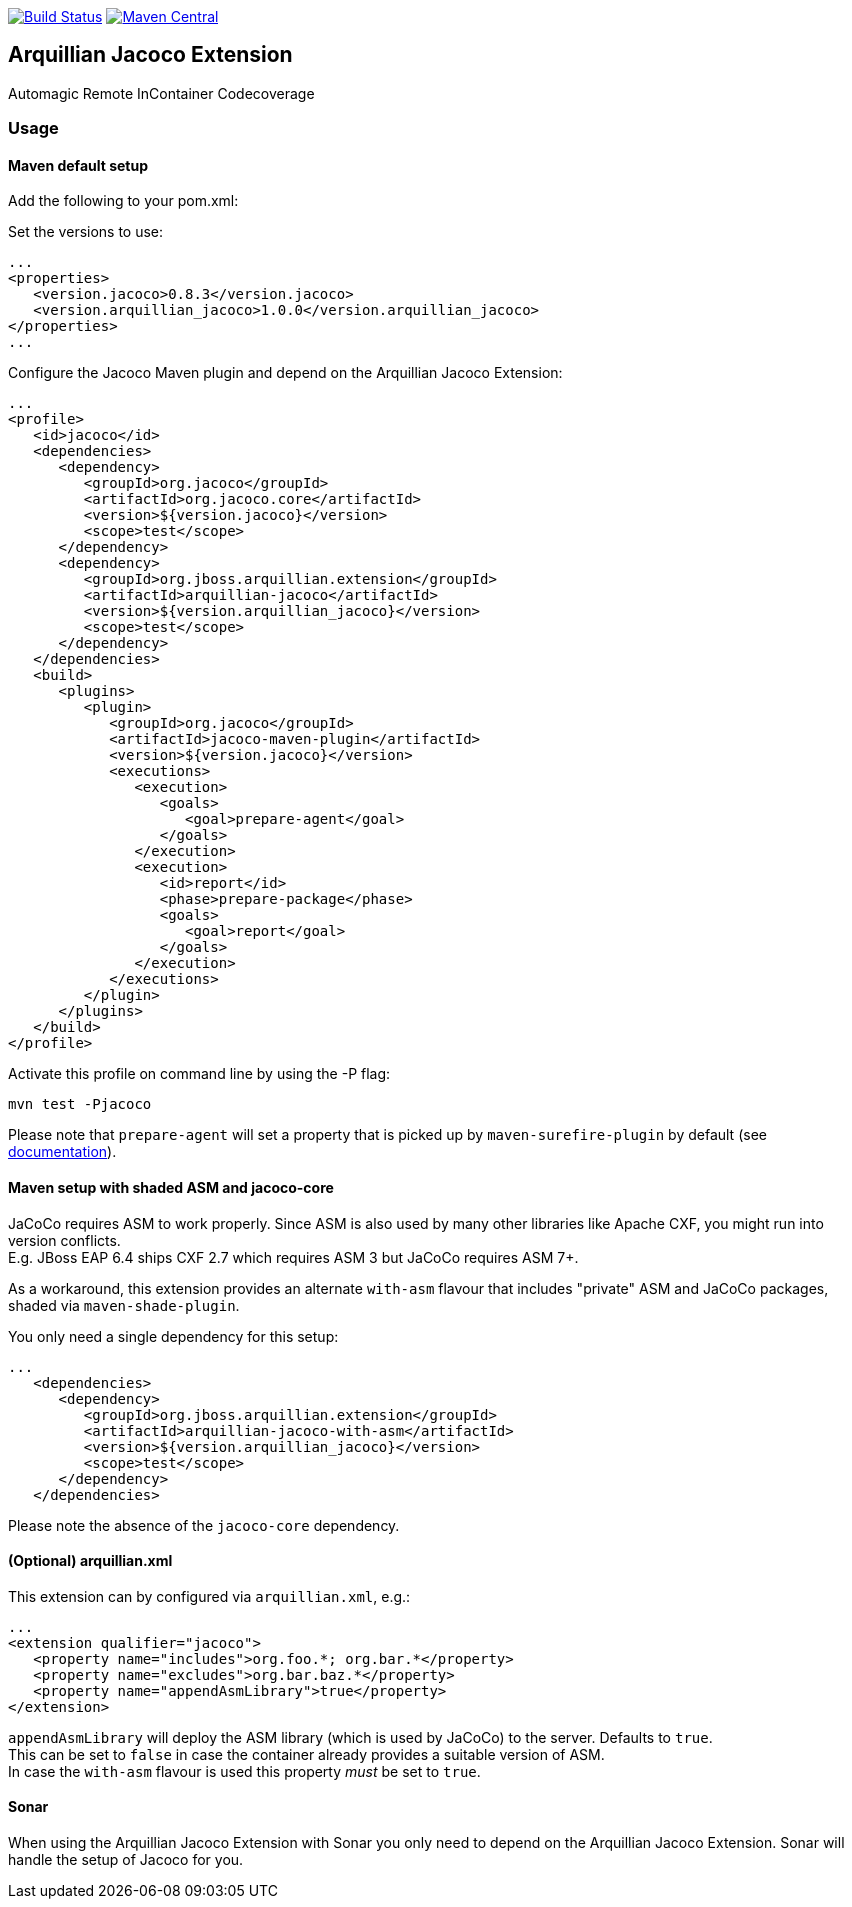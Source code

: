 image:https://travis-ci.org/arquillian/arquillian-extension-jacoco.svg?branch=master["Build Status", link="https://travis-ci.org/arquillian/arquillian-extension-jacoco"]
image:https://img.shields.io/maven-central/v/org.jboss.arquillian.extension/arquillian-jacoco["Maven Central", link="https://maven-badges.herokuapp.com/maven-central/org.jboss.arquillian.extension/arquillian-jacoco"]


== Arquillian Jacoco Extension

Automagic Remote InContainer Codecoverage

=== Usage

==== Maven default setup

Add the following to your pom.xml:


Set the versions to use:

[source, xml]
----
...
<properties>
   <version.jacoco>0.8.3</version.jacoco>
   <version.arquillian_jacoco>1.0.0</version.arquillian_jacoco>
</properties>
...
----

Configure the Jacoco Maven plugin and depend on the Arquillian Jacoco Extension:

[source, xml]
----
...
<profile>
   <id>jacoco</id>
   <dependencies>
      <dependency>
         <groupId>org.jacoco</groupId>
         <artifactId>org.jacoco.core</artifactId>
         <version>${version.jacoco}</version>
         <scope>test</scope>
      </dependency>
      <dependency>
         <groupId>org.jboss.arquillian.extension</groupId>
         <artifactId>arquillian-jacoco</artifactId>
         <version>${version.arquillian_jacoco}</version>
         <scope>test</scope>
      </dependency>
   </dependencies>
   <build>
      <plugins>
         <plugin>
            <groupId>org.jacoco</groupId>
            <artifactId>jacoco-maven-plugin</artifactId>
            <version>${version.jacoco}</version>
            <executions>
               <execution>
                  <goals>
                     <goal>prepare-agent</goal>
                  </goals>
               </execution>
               <execution>
                  <id>report</id>
                  <phase>prepare-package</phase>
                  <goals>
                     <goal>report</goal>
                  </goals>
               </execution>
            </executions>
         </plugin>
      </plugins>
   </build>
</profile>
----

Activate this profile on command line by using the -P flag:

[source, console]
----
mvn test -Pjacoco
----

Please note that `prepare-agent` will set a property that is picked up by `maven-surefire-plugin` by default
(see https://www.eclemma.org/jacoco/trunk/doc/prepare-agent-mojo.html[documentation]).

==== Maven setup with shaded ASM and jacoco-core

JaCoCo requires ASM to work properly. Since ASM is also used by many other libraries like Apache CXF, you might run into version conflicts. +
E.g. JBoss EAP 6.4 ships CXF 2.7 which requires ASM 3 but JaCoCo requires ASM 7+.

As a workaround, this extension provides an alternate `with-asm` flavour that includes "private" ASM and JaCoCo packages, shaded via `maven-shade-plugin`.

You only need a single dependency for this setup:
[source, xml]
----
...
   <dependencies>
      <dependency>
         <groupId>org.jboss.arquillian.extension</groupId>
         <artifactId>arquillian-jacoco-with-asm</artifactId>
         <version>${version.arquillian_jacoco}</version>
         <scope>test</scope>
      </dependency>
   </dependencies>
----

Please note the absence of the `jacoco-core` dependency.

==== (Optional) arquillian.xml

This extension can by configured via `arquillian.xml`, e.g.:

[source, xml]
----
...
<extension qualifier="jacoco">
   <property name="includes">org.foo.*; org.bar.*</property>
   <property name="excludes">org.bar.baz.*</property>
   <property name="appendAsmLibrary">true</property>
</extension>
----

`appendAsmLibrary` will deploy the ASM library (which is used by JaCoCo) to the server. Defaults to `true`. +
This can be set to `false` in case the container already provides a suitable version of ASM. +
In case the `with-asm` flavour is used this property _must_ be set to `true`.

==== Sonar

When using the Arquillian Jacoco Extension with Sonar you only need to depend on the Arquillian Jacoco Extension. Sonar will handle the setup of Jacoco for you.

